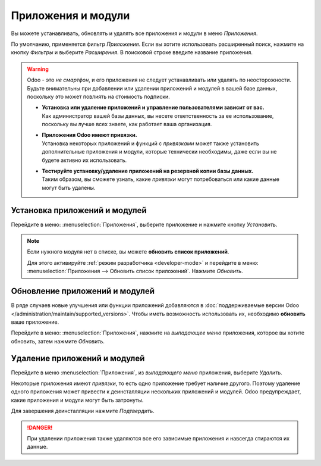 ===================
Приложения и модули
===================

Вы можете устанавливать, обновлять и удалять все приложения и модули в меню *Приложения*.

По умолчанию, применяется фильтр *Приложения*. Если вы хотите использовать расширенный поиск, нажмите на кнопку
*Фильтры* и выберите *Расширения*. В поисковой строке введите название приложения.

.. warning::
   Odoo - это *не смартфон*, и его приложения не следует устанавливать или удалять по неосторожности. Будьте внимательны при добавлении или удалении приложений и модулей в вашей базе данных, поскольку это может повлиять на
   стоимость подписки.

   - | **Установка или удаление приложений и управление пользователями зависит от вас.**
     | Как администратор вашей базы данных, вы несете ответственность за ее использование, поскольку вы лучше всех знаете, как работает ваша организация.
   - | **Приложения Odoo имеют привязки.**
     | Установка некоторых приложений и функций с *привязками* может также установить дополнительные приложения и
       модули, которые технически необходимы, даже если вы не будете активно их использовать.
   - | **Тестируйте установку/удаление приложений на резервной копии базы данных.**
     | Таким образом, вы сможете узнать, какие *привязки* могут потребоваться или какие данные могут быть удалены.

.. _general/install:

Установка приложений и модулей
==============================

Перейдите в меню: :menuselection:`Приложения`, выберите приложение и нажмите кнопку *Установить*.

.. note::
   Если нужного модуля нет в списке, вы можете **обновить список приложений**.

   Для этого активируйте :ref:`режим разработчика <developer-mode>` и перейдите в меню: :menuselection:`Приложения
   --> Обновить список приложений`. Нажмите *Обновить*.

.. _general/upgrade:

Обновление приложений и модулей
===============================

В ряде случаев новые улучшения или функции приложений добавляются в :doc:`поддерживаемые версии Odoo
</administration/maintain/supported_versions>`. Чтобы иметь возможность использовать их, необходимо **обновить** ваше приложение.

Перейдите в меню: :menuselection:`Приложения`, нажмите на *выпадающее меню* приложения, которое вы хотите обновить, затем нажмите
*Обновить*.

.. _general/uninstall:

Удаление приложений и модулей
=============================

Перейдите в меню :menuselection:`Приложения`, из *выпадающего меню* приложения, выберите
*Удалить*.

Некоторые приложения имеют *привязки*, то есть одно приложение требует наличие другого. Поэтому удаление одного приложения
может привести к деинсталляции нескольких приложений и модулей. Odoo предупреждает, какие приложения и модули могут быть
затронуты.

Для завершения деинсталляции нажмите *Подтвердить*.

.. danger::
   При удалении приложения также удаляются все его зависимые приложения и навсегда стираются их данные.


